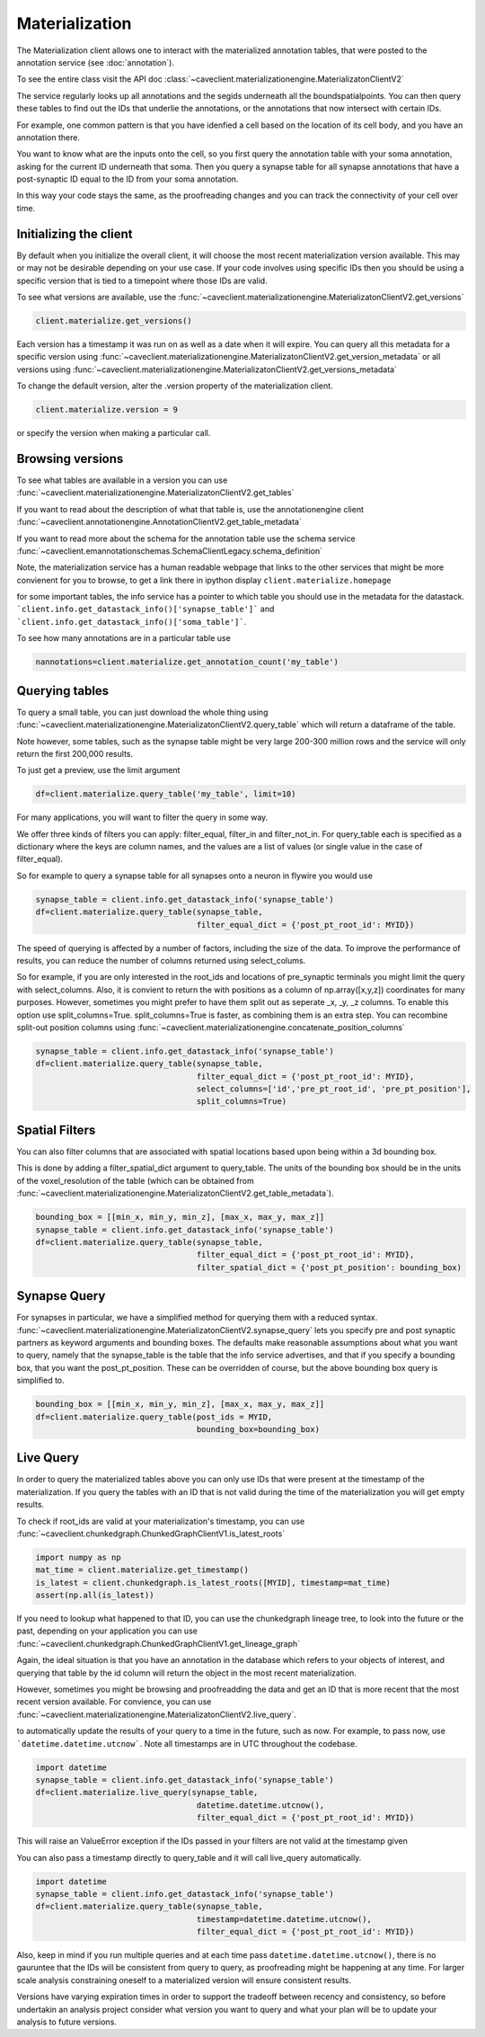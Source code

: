 Materialization
================

The Materialization client allows one to interact with the materialized
annotation tables, that were posted to the annotation service (see 
:doc:`annotation`). 

To see the entire class visit the API doc :class:`~caveclient.materializationengine.MaterializatonClientV2`

The service regularly looks up all annotations and the segids underneath
all the boundspatialpoints. You can then query these tables to find out
the IDs that underlie the annotations, or the annotations that now intersect
with certain IDs.

For example, one common pattern is that you have idenfied a cell based on
the location of its cell body, and you have an annotation there.

You want to know what are the inputs onto the cell, so you first query the 
annotation table with your soma annotation, asking for the current ID underneath
that soma.  Then you query a synapse table for all synapse annotations that 
have a post-synaptic ID equal to the ID from your soma annotation. 

In this way your code stays the same, as the proofreading changes and you can
track the connectivity of your cell over time.

Initializing the client
^^^^^^^^^^^^^^^^^^^^^^^
By default when you initialize the overall client, it will choose the most recent
materialization version available.  This may or may not be desirable depending on your
use case.  If your code involves using specific IDs then you should be using a 
specific version that is tied to a timepoint where those IDs are valid.

To see what versions are available, use the :func:`~caveclient.materializationengine.MaterializatonClientV2.get_versions`

.. code:: python

    client.materialize.get_versions()

Each version has a timestamp it was run on as well as a date when it will expire.
You can query all this metadata for a specific version  using 
:func:`~caveclient.materializationengine.MaterializatonClientV2.get_version_metadata`
or all versions using
:func:`~caveclient.materializationengine.MaterializatonClientV2.get_versions_metadata`


To change the default version, alter the .version property of the materialization client.

.. code:: python

    client.materialize.version = 9

or specify the version when making a particular call.

Browsing versions
^^^^^^^^^^^^^^^^^
To see what tables are available in a version you can use 
:func:`~caveclient.materializationengine.MaterializatonClientV2.get_tables`

If you want to read about the description of what that table is, use the annotationengine client
:func:`~caveclient.annotationengine.AnnotationClientV2.get_table_metadata`

If you want to read more about the schema for the annotation table use the schema service
:func:`~caveclient.emannotationschemas.SchemaClientLegacy.schema_definition`

Note, the materialization service has a human readable webpage that links to the other services
that might be more convienent for you to browse,
to get a link there in ipython display ``client.materialize.homepage``

for some important tables, the info service has a pointer to which table you should use in 
the metadata for the datastack.  ```client.info.get_datastack_info()['synapse_table']```
and ```client.info.get_datastack_info()['soma_table']```.

To see how many annotations are in a particular table use

.. code:: python

    nannotations=client.materialize.get_annotation_count('my_table')

Querying tables
^^^^^^^^^^^^^^^
To query a small table, you can just download the whole thing using  
:func:`~caveclient.materializationengine.MaterializatonClientV2.query_table`
which will return a dataframe of the table.

Note however, some tables, such as the synapse table might be very large 200-300 million rows
and the service will only return the first 200,000 results.

To just get a preview, use the limit argument

.. code:: python

    df=client.materialize.query_table('my_table', limit=10)

For many applications, you will want to filter the query in some way.

We offer three kinds of filters you can apply:  filter_equal, filter_in and filter_not_in. 
For query_table each is specified as a dictionary where the keys are column names, 
and the values are a list of values (or single value in the case of filter_equal). 

So for example to query a synapse table for all synapses onto a neuron in flywire you would use

.. code:: python

    synapse_table = client.info.get_datastack_info('synapse_table')
    df=client.materialize.query_table(synapse_table,
                                      filter_equal_dict = {'post_pt_root_id': MYID})


The speed of querying is affected by a number of factors, including the size of the data. 
To improve the performance of results, you can reduce the number of columns returned using
select_colums. 

So for example, if you are only interested in the root_ids and locations of pre_synaptic terminals
you might limit the query with select_columns.  Also, it is convient to return the 
with positions as a column of np.array([x,y,z]) coordinates for many purposes.
However, sometimes you might prefer to have them split out as seperate _x, _y, _z columns.
To enable this option use split_columns=True. split_columns=True is faster, as combining them is an extra step.  
You can recombine split-out position columns using :func:`~caveclient.materializationengine.concatenate_position_columns`

.. code:: python

    synapse_table = client.info.get_datastack_info('synapse_table')
    df=client.materialize.query_table(synapse_table,
                                      filter_equal_dict = {'post_pt_root_id': MYID},
                                      select_columns=['id','pre_pt_root_id', 'pre_pt_position'],
                                      split_columns=True)

Spatial Filters
^^^^^^^^^^^^^^^
You can also filter columns that are associated with spatial locations based upon being within a 3d bounding box.

This is done by adding a filter_spatial_dict argument to query_table.
The units of the bounding box should be in the units of the voxel_resolution of the table 
(which can be obtained from :func:`~caveclient.materializationengine.MaterializatonClientV2.get_table_metadata`).


.. code:: python

    bounding_box = [[min_x, min_y, min_z], [max_x, max_y, max_z]]
    synapse_table = client.info.get_datastack_info('synapse_table')
    df=client.materialize.query_table(synapse_table,
                                      filter_equal_dict = {'post_pt_root_id': MYID},
                                      filter_spatial_dict = {'post_pt_position': bounding_box)


Synapse Query
^^^^^^^^^^^^^
For synapses in particular, we have a simplified method for querying them with a reduced syntax.
:func:`~caveclient.materializationengine.MaterializatonClientV2.synapse_query` 
lets you specify pre and post synaptic partners as keyword arguments and bounding boxes.
The defaults make reasonable assumptions about what you want to query, namely that the synapse_table is
the table that the info service advertises, and that if you specify a bounding box, that you want the post_pt_position. 
These can be overridden of course, but the above bounding box query is simplified to.

.. code:: python

    bounding_box = [[min_x, min_y, min_z], [max_x, max_y, max_z]]
    df=client.materialize.query_table(post_ids = MYID,
                                      bounding_box=bounding_box)


Live Query
^^^^^^^^^^
In order to query the materialized tables above you can only use IDs that were present at the 
timestamp of the materialization.  If you query the tables with an ID that is not valid during the 
time of the materialization you will get empty results. 

To check if root_ids are valid at your materialization's timestamp, you can use 
:func:`~caveclient.chunkedgraph.ChunkedGraphClientV1.is_latest_roots`

.. code:: python

    import numpy as np
    mat_time = client.materialize.get_timestamp()
    is_latest = client.chunkedgraph.is_latest_roots([MYID], timestamp=mat_time)
    assert(np.all(is_latest))


If you need to lookup what happened to that ID, you can use the chunkedgraph lineage tree,
to look into the future or the past, depending on your application you can use
:func:`~caveclient.chunkedgraph.ChunkedGraphClientV1.get_lineage_graph`

Again, the ideal situation is that you have an annotation in the database which refers 
to your objects of interest, and querying that table by the id column will return the 
object in the most recent materialization.

However, sometimes you might be browsing and proofreadding the data and get an ID
that is more recent that the most recent version available.  For convience, you can use 
:func:`~caveclient.materializationengine.MaterializatonClientV2.live_query`.


to automatically update the results of your query to a time in the future, such as now.
For example, to pass now, use ```datetime.datetime.utcnow```.  Note all timestamps are in UTC
throughout the codebase. 

.. code:: python

    import datetime
    synapse_table = client.info.get_datastack_info('synapse_table')
    df=client.materialize.live_query(synapse_table,
                                      datetime.datetime.utcnow(),
                                      filter_equal_dict = {'post_pt_root_id': MYID})

This will raise an ValueError exception if the IDs passed in your filters are not valid at the timestamp given

You can also pass a timestamp directly to query_table and it will call live_query automatically. 

.. code:: python

    import datetime
    synapse_table = client.info.get_datastack_info('synapse_table')
    df=client.materialize.query_table(synapse_table,
                                      timestamp=datetime.datetime.utcnow(),
                                      filter_equal_dict = {'post_pt_root_id': MYID})


Also, keep in mind if you run multiple queries and at each time pass ``datetime.datetime.utcnow()``,
there is no gauruntee that the IDs will be consistent from query to query, as proofreading might be happening
at any time.  For larger scale analysis constraining oneself to a materialized version will ensure consistent results.

Versions have varying expiration times in order to support the tradeoff between recency and consistency, 
so before undertakin an analysis project consider what version you want to query and what your plan will be to 
update your analysis to future versions. 



